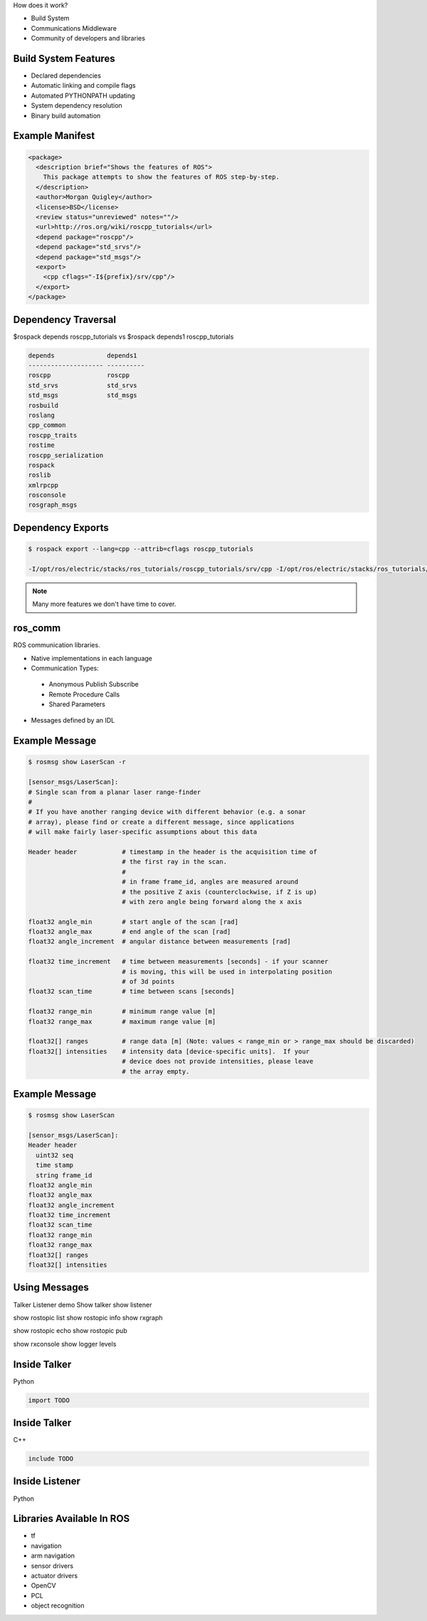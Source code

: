 .. page-load-style:: styles/main


How does it work?

- Build System

- Communications Middleware

- Community of developers and libraries

Build System Features
---------------------

.. load-style:: styles/current

.. page-style::
   :align: left
   :font_size: 40
- Declared dependencies

- Automatic linking and compile flags

- Automated PYTHONPATH updating

- System dependency resolution

- Binary build automation

Example Manifest
----------------

.. page-style:: 
   :align: left
   :literal.font_size: 24
   

.. code:: xml

  <package>
    <description brief="Shows the features of ROS">
      This package attempts to show the features of ROS step-by-step.
    </description>
    <author>Morgan Quigley</author>
    <license>BSD</license>
    <review status="unreviewed" notes=""/>
    <url>http://ros.org/wiki/roscpp_tutorials</url>
    <depend package="roscpp"/>
    <depend package="std_srvs"/>
    <depend package="std_msgs"/>
    <export>
      <cpp cflags="-I${prefix}/srv/cpp"/>
    </export>
  </package>


Dependency Traversal
--------------------

.. page-style:: 
   :font_size: 24

$rospack depends roscpp_tutorials vs $rospack depends1 roscpp_tutorials

.. page-style:: 
   :align: left
   :literal.font_size: 24

.. code:: bash


  
  depends              depends1
  -------------------- ----------
  roscpp               roscpp			    
  std_srvs             std_srvs			    
  std_msgs             std_msgs			    
  rosbuild			       		    
  roslang			       		    
  cpp_common			       			    
  roscpp_traits			       			    
  rostime			       		    
  roscpp_serialization		       
  rospack			       		    
  roslib			       		    
  xmlrpcpp			       		    
  rosconsole			       			    
  rosgraph_msgs			       			    

Dependency Exports
------------------

.. page-style:: 
   :font_size: 24
   :align: left
   :literal.font_size: 14

.. code:: bash

  $ rospack export --lang=cpp --attrib=cflags roscpp_tutorials

  -I/opt/ros/electric/stacks/ros_tutorials/roscpp_tutorials/srv/cpp -I/opt/ros/electric/stacks/ros_tutorials/roscpp_tutorials/srv_gen/cpp/include  -I/opt/ros/electric/stacks/ros_comm/clients/cpp/roscpp/include -I/opt/ros/electric/stacks/ros_comm/clients/cpp/roscpp/msg_gen/cpp/include -I/opt/ros/electric/stacks/ros_comm/clients/cpp/roscpp/srv_gen/cpp/include      -I/opt/ros/electric/stacks/ros_comm/clients/cpp/roscpp_serialization/include  -I/opt/ros/electric/stacks/ros_comm/clients/cpp/roscpp_traits/include  -I/opt/ros/electric/stacks/ros_comm/utilities/xmlrpcpp/src  -I/opt/ros/electric/stacks/ros_comm/tools/rosconsole/include  -I/opt/ros/electric/stacks/ros_comm/utilities/rostime/include  -I/opt/ros/electric/stacks/ros_comm/utilities/cpp_common/include   -I/opt/ros/electric/stacks/ros_comm/messages/rosgraph_msgs/msg_gen/cpp/include  -I/opt/ros/electric/stacks/ros_comm/messages/std_msgs/include -I/opt/ros/electric/stacks/ros_comm/messages/std_msgs/msg_gen/cpp/include   -I/opt/ros/electric/stacks/ros_comm/messages/std_srvs/srv_gen/cpp/include  -I/opt/ros/electric/stacks/ros_comm/messages/std_msgs/include -I/opt/ros/electric/stacks/ros_comm/messages/std_msgs/msg_gen/cpp/include  -I/opt/ros/electric/ros/core/roslib/msg_gen/cpp/include -I/opt/ros/electric/ros/core/roslib/include  -I/opt/ros/electric/ros/tools/rospack -I/opt/ros/electric/ros/tools/rospack/include  

.. note:: Many more features we don't have time to cover.  

ros_comm
--------

.. page-style:: 
   :font_size: 40
   :align: left

ROS communication libraries. 

- Native implementations in each language

- Communication Types:

 - Anonymous Publish Subscribe

 - Remote Procedure Calls

 - Shared Parameters

- Messages defined by an IDL

Example Message
---------------

.. page-style:: 
   :font_size: 24
   :align: left
   :literal.font_size: 12


.. code:: bash

  $ rosmsg show LaserScan -r

  [sensor_msgs/LaserScan]:
  # Single scan from a planar laser range-finder
  #
  # If you have another ranging device with different behavior (e.g. a sonar
  # array), please find or create a different message, since applications
  # will make fairly laser-specific assumptions about this data

  Header header            # timestamp in the header is the acquisition time of 
                           # the first ray in the scan.
                           #
                           # in frame frame_id, angles are measured around 
                           # the positive Z axis (counterclockwise, if Z is up)
                           # with zero angle being forward along the x axis
                         
  float32 angle_min        # start angle of the scan [rad]
  float32 angle_max        # end angle of the scan [rad]
  float32 angle_increment  # angular distance between measurements [rad]

  float32 time_increment   # time between measurements [seconds] - if your scanner
                           # is moving, this will be used in interpolating position
                           # of 3d points
  float32 scan_time        # time between scans [seconds]

  float32 range_min        # minimum range value [m]
  float32 range_max        # maximum range value [m]

  float32[] ranges         # range data [m] (Note: values < range_min or > range_max should be discarded)
  float32[] intensities    # intensity data [device-specific units].  If your
                           # device does not provide intensities, please leave
                           # the array empty.


Example Message
---------------

.. page-style:: 
   :font_size: 24
   :align: left
   :literal.font_size: 24


.. code:: bash

  $ rosmsg show LaserScan

  [sensor_msgs/LaserScan]:
  Header header
    uint32 seq
    time stamp
    string frame_id
  float32 angle_min
  float32 angle_max
  float32 angle_increment
  float32 time_increment
  float32 scan_time
  float32 range_min
  float32 range_max
  float32[] ranges
  float32[] intensities


Using Messages
--------------

Talker Listener demo
Show talker
show listener

show rostopic list
show rostopic info 
show rxgraph

show rostopic echo
show rostopic pub

show rxconsole
show logger levels



Inside Talker
-------------

Python

.. code:: python

  import TODO


Inside Talker
-------------

C++

.. code:: c++

  include TODO

Inside Listener
---------------

Python

.. code:: python

Libraries Available In ROS
--------------------------

- tf

- navigation

- arm navigation

- sensor drivers

- actuator drivers

- OpenCV

- PCL 

- object recognition
